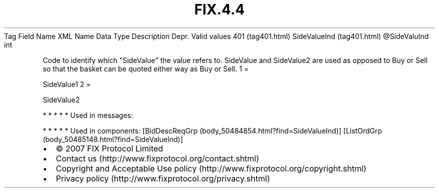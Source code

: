 .TH FIX.4.4 "" "" "Tag #401"
Tag
Field Name
XML Name
Data Type
Description
Depr.
Valid values
401 (tag401.html)
SideValueInd (tag401.html)
\@SideValuInd
int
.PP
Code to identify which "SideValue" the value refers to. SideValue
and SideValue2 are used as opposed to Buy or Sell so that the
basket can be quoted either way as Buy or Sell.
1
=
.PP
SideValue1
2
=
.PP
SideValue2
.PP
   *   *   *   *   *
Used in messages:
.PP
   *   *   *   *   *
Used in components:
[BidDescReqGrp (body_50484854.html?find=SideValueInd)]
[ListOrdGrp (body_50485148.html?find=SideValueInd)]

.PD 0
.P
.PD

.PP
.PP
.IP \[bu] 2
© 2007 FIX Protocol Limited
.IP \[bu] 2
Contact us (http://www.fixprotocol.org/contact.shtml)
.IP \[bu] 2
Copyright and Acceptable Use policy (http://www.fixprotocol.org/copyright.shtml)
.IP \[bu] 2
Privacy policy (http://www.fixprotocol.org/privacy.shtml)
